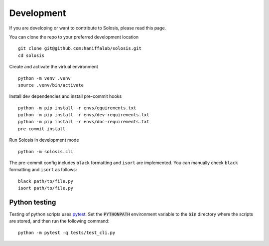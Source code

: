 .. _development:

.. _pytest: https://docs.pytest.org/en/7.1.x/

Development
===========

If you are developing or want to contribute to Solosis, please read this page.

You can clone the repo to your preferred development location

::

    git clone git@github.com:haniffalab/solosis.git
    cd solosis

Create and activate the virtual environment

::

    python -m venv .venv
    source .venv/bin/activate

Install dev dependencies and install pre-commit hooks

::

    python -m pip install -r envs/equirements.txt
    python -m pip install -r envs/dev-requirements.txt
    python -m pip install -r envs/doc-requirements.txt
    pre-commit install
    
Run Solosis in development mode

::

    python -m solosis.cli

The pre-commit config includes ``black`` formatting and ``isort`` are implemented.
You can manually check ``black`` formatting and ``isort`` as follows:

::

    black path/to/file.py
    isort path/to/file.py

Python testing
--------------

Testing of python scripts uses pytest_. Set the :code:`PYTHONPATH` environment variable
to the :code:`bin` directory where the scripts are stored, and then run the following command:

::

    python -m pytest -q tests/test_cli.py



